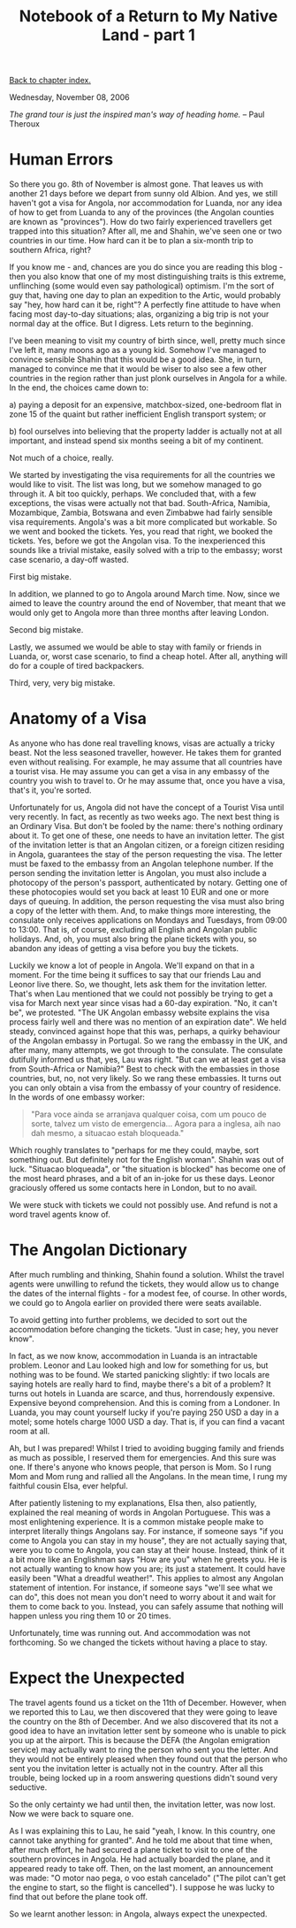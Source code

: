 #+title: Notebook of a Return to My Native Land - part 1
#+author: Marco Craveiro
#+options: num:nil author:nil toc:nil
#+bind: org-html-validation-link nil
#+HTML_HEAD: <link rel="stylesheet" href="../css/tufte.css" type="text/css" />

[[file:index.org][Back to chapter index.]]

Wednesday, November 08, 2006

/The grand tour is just the inspired man's way of heading home./ -- Paul Theroux

* Human Errors

So there you go. 8th of November is almost gone. That leaves us with
another 21 days before we depart from sunny old Albion. And yes, we
still haven't got a visa for Angola, nor accommodation for Luanda, nor
any idea of how to get from Luanda to any of the provinces (the
Angolan counties are known as "provinces"). How do two fairly
experienced travellers get trapped into this situation? After all, me
and Shahin, we've seen one or two countries in our time. How hard can
it be to plan a six-month trip to southern Africa, right?

If you know me - and, chances are you do since you are reading this
blog - then you also know that one of my most distinguishing traits is
this extreme, unflinching (some would even say pathological)
optimism. I'm the sort of guy that, having one day to plan an
expedition to the Artic, would probably say "hey, how hard can it be,
right"? A perfectly fine attitude to have when facing most day-to-day
situations; alas, organizing a big trip is not your normal day at the
office. But I digress. Lets return to the beginning.

I've been meaning to visit my country of birth since, well, pretty
much since I've left it, many moons ago as a young kid. Somehow I've
managed to convince sensible Shahin that this would be a good
idea. She, in turn, managed to convince me that it would be wiser to
also see a few other countries in the region rather than just plonk
ourselves in Angola for a while. In the end, the choices came down to:

a) paying a deposit for an expensive, matchbox-sized, one-bedroom flat
   in zone 15 of the quaint but rather inefficient English transport
   system; or

b) fool ourselves into believing that the property ladder is actually
   not at all important, and instead spend six months seeing a bit of
   my continent.

Not much of a choice, really.

We started by investigating the visa requirements for all the
countries we would like to visit. The list was long, but we somehow
managed to go through it. A bit too quickly, perhaps. We concluded
that, with a few exceptions, the visas were actually not that
bad. South-Africa, Namibia, Mozambique, Zambia, Botswana and even
Zimbabwe had fairly sensible visa requirements. Angola's was a bit
more complicated but workable. So we went and booked the tickets. Yes,
you read that right, we booked the tickets. Yes, before we got the
Angolan visa. To the inexperienced this sounds like a trivial mistake,
easily solved with a trip to the embassy; worst case scenario, a
day-off wasted.

First big mistake.

In addition, we planned to go to Angola around March time. Now, since
we aimed to leave the country around the end of November, that meant
that we would only get to Angola more than three months after leaving
London.

Second big mistake.

Lastly, we assumed we would be able to stay with family or friends in
Luanda, or, worst case scenario, to find a cheap hotel. After all,
anything will do for a couple of tired backpackers.

Third, very, very big mistake.

* Anatomy of a Visa

As anyone who has done real travelling knows, visas are actually a
tricky beast. Not the less seasoned traveller, however. He takes them
for granted even without realising. For example, he may assume that
all countries have a tourist visa. He may assume you can get a visa in
any embassy of the country you wish to travel to. Or he may assume
that, once you have a visa, that's it, you're sorted.

Unfortunately for us, Angola did not have the concept of a Tourist
Visa until very recently. In fact, as recently as two weeks ago. The
next best thing is an Ordinary Visa. But don't be fooled by the name:
there's nothing ordinary about it. To get one of these, one needs to
have an invitation letter. The gist of the invitation letter is that
an Angolan citizen, or a foreign citizen residing in Angola,
guarantees the stay of the person requesting the visa. The letter must
be faxed to the embassy from an Angolan telephone number. If the
person sending the invitation letter is Angolan, you must also include
a photocopy of the person's passport, authenticated by notary. Getting
one of these photocopies would set you back at least 10 EUR and one or
more days of queuing. In addition, the person requesting the visa must
also bring a copy of the letter with them. And, to make things more
interesting, the consulate only receives applications on Mondays and
Tuesdays, from 09:00 to 13:00. That is, of course, excluding all
English and Angolan public holidays. And, oh, you must also bring the
plane tickets with you, so abandon any ideas of getting a visa before
you buy the tickets.

Luckily we know a lot of people in Angola. We'll expand on that in a
moment. For the time being it suffices to say that our friends Lau and
Leonor live there. So, we thought, lets ask them for the invitation
letter. That's when Lau mentioned that we could not possibly be trying
to get a visa for March next year since visas had a 60-day
expiration. "No, it can't be", we protested. "The UK Angolan embassy
website explains the visa process fairly well and there was no mention
of an expiration date". We held steady, convinced against hope that
this was, perhaps, a quirky behaviour of the Angolan embassy in
Portugal. So we rang the embassy in the UK, and after many, many
attempts, we got through to the consulate. The consulate dutifully
informed us that, yes, Lau was right. "But can we at least get a visa
from South-Africa or Namibia?" Best to check with the embassies in
those countries, but, no, not very likely. So we rang these
embassies. It turns out you can only obtain a visa from the embassy of
your country of residence. In the words of one embassy worker:

#+begin_quote
"Para voce ainda se arranjava qualquer coisa, com um pouco de sorte,
talvez um visto de emergencia... Agora para a inglesa, aih nao dah
mesmo, a situacao estah bloqueada."
#+end_quote

Which roughly translates to "perhaps for me they could, maybe, sort
something out. But definitely not for the English woman". Shahin was
out of luck. "Situacao bloqueada", or "the situation is blocked" has
become one of the most heard phrases, and a bit of an in-joke for us
these days. Leonor graciously offered us some contacts here in London,
but to no avail.

We were stuck with tickets we could not possibly use. And refund is
not a word travel agents know of.

* The Angolan Dictionary

After much rumbling and thinking, Shahin found a solution. Whilst the
travel agents were unwilling to refund the tickets, they would allow
us to change the dates of the internal flights - for a modest fee, of
course. In other words, we could go to Angola earlier on provided
there were seats available.

To avoid getting into further problems, we decided to sort out the
accommodation before changing the tickets. "Just in case; hey, you
never know".

In fact, as we now know, accommodation in Luanda is an intractable
problem. Leonor and Lau looked high and low for something for us, but
nothing was to be found. We started panicking slightly: if two locals
are saying hotels are really hard to find, maybe there's a bit of a
problem? It turns out hotels in Luanda are scarce, and thus,
horrendously expensive. Expensive beyond comprehension. And this is
coming from a Londoner. In Luanda, you may count yourself lucky if
you're paying 250 USD a day in a motel; some hotels charge 1000 USD a
day. That is, if you can find a vacant room at all.

Ah, but I was prepared! Whilst I tried to avoiding bugging family and
friends as much as possible, I reserved them for emergencies. And this
sure was one. If there's anyone who knows people, that person is
Mom. So I rung Mom and Mom rung and rallied all the Angolans. In the
mean time, I rung my faithful cousin Elsa, ever helpful.

After patiently listening to my explanations, Elsa then, also
patiently, explained the real meaning of words in Angolan
Portuguese. This was a most enlightening experience. It is a common
mistake people make to interpret literally things Angolans say. For
instance, if someone says "if you come to Angola you can stay in my
house", they are not actually saying that, were you to come to Angola,
you can stay at their house. Instead, think of it a bit more like an
Englishman says "How are you" when he greets you. He is not actually
wanting to know how you are; its just a statement. It could have
easily been "What a dreadful weather!". This applies to almost any
Angolan statement of intention. For instance, if someone says "we'll
see what we can do", this does not mean you don't need to worry about
it and wait for them to come back to you. Instead, you can safely
assume that nothing will happen unless you ring them 10 or 20 times.

Unfortunately, time was running out. And accommodation was not
forthcoming. So we changed the tickets without having a place to stay.

* Expect the Unexpected

The travel agents found us a ticket on the 11th of December. However,
when we reported this to Lau, we then discovered that they were going
to leave the country on the 8th of December. And we also discovered
that its not a good idea to have an invitation letter sent by someone
who is unable to pick you up at the airport. This is because the DEFA
(the Angolan emigration service) may actually want to ring the person
who sent you the letter. And they would not be entirely pleased when
they found out that the person who sent you the invitation letter is
actually not in the country. After all this trouble, being locked up
in a room answering questions didn't sound very seductive.

So the only certainty we had until then, the invitation letter, was
now lost. Now we were back to square one.

As I was explaining this to Lau, he said "yeah, I know. In this
country, one cannot take anything for granted". And he told me about
that time when, after much effort, he had secured a plane ticket to
visit to one of the southern provinces in Angola. He had actually
boarded the plane, and it appeared ready to take off. Then, on the
last moment, an announcement was made: "O motor nao pega, o voo estah
cancelado" ("The pilot can't get the engine to start, so the flight is
cancelled"). I suppose he was lucky to find that out before the plane
took off.

So we learnt another lesson: in Angola, always expect the unexpected.
